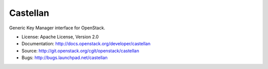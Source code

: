 =========
Castellan
=========

Generic Key Manager interface for OpenStack.

* License: Apache License, Version 2.0
* Documentation: http://docs.openstack.org/developer/castellan
* Source: http://git.openstack.org/cgit/openstack/castellan
* Bugs: http://bugs.launchpad.net/castellan
